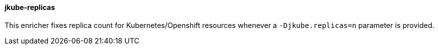 [[jkube-replicas]]
==== jkube-replicas

This enricher fixes replica count for Kubernetes/Openshift resources whenever a `-Djkube.replicas=n` parameter is provided.